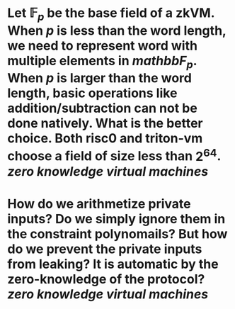 * Let \( \mathbb{F}_p \) be the base field of a zkVM. When \( p \) is less than the word length, we need to represent word with multiple elements in \( mathbb{F}_p \). When \( p \) is larger than the word length, basic operations like addition/subtraction can not be done natively. What is the better choice. Both risc0 and triton-vm choose a field of size less than \( 2^64 \). [[zero knowledge virtual machines]]
* How do we arithmetize private inputs? Do we simply ignore them in the constraint polynomails? But how do we prevent the private inputs from leaking? It is automatic by the zero-knowledge of the protocol? [[zero knowledge virtual machines]]